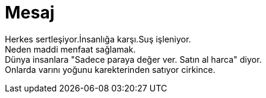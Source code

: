 = Mesaj

Herkes sertleşiyor.İnsanlığa karşı.Suş işleniyor. +
Neden maddi menfaat sağlamak. +
Dünya insanlara "Sadece paraya değer ver. Satın al harca" diyor. +
Onlarda varını yoğunu karekterinden satıyor cirkince.
